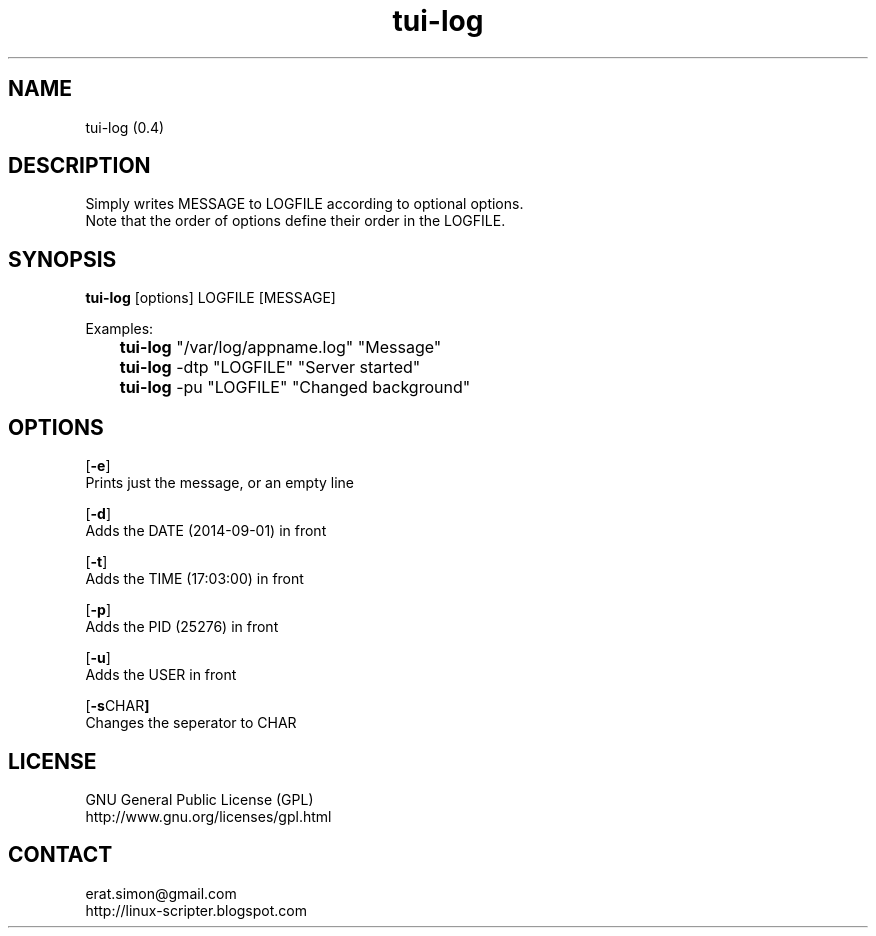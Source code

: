 .TH "tui-log" 1 "Simon A. Erat (sea)" "TUI 0.6.0"

.SH NAME
tui-log (0.4)

.SH DESCRIPTION
.PP
Simply writes MESSAGE to LOGFILE according to optional options.
.br
Note that the order of options define their order in the LOGFILE.
.br

.SH SYNOPSIS
\fBtui-log\fP [options] LOGFILE [MESSAGE]
.br

Examples:
.br
 	\fBtui-log\fP "/var/log/appname.log" "Message"
.br
	\fBtui-log\fP -dtp "LOGFILE" "Server started"
.br
	\fBtui-log\fP -pu "LOGFILE" "Changed background"
.br

.SH OPTIONS
.OP "-e"
.br
Prints just the message, or an empty line

.OP "-d"
.br
Adds the DATE (2014-09-01) in front

.OP "-t"
.br
Adds the TIME (17:03:00) in front

.OP "-p"
.br
Adds the PID  (25276) in front

.OP "-u"
.br
Adds the USER in front

.OP "-s CHAR"
.br
Changes the seperator to CHAR

.SH LICENSE
GNU General Public License (GPL)
.br
http://www.gnu.org/licenses/gpl.html

.SH CONTACT
erat.simon@gmail.com
.br
http://linux-scripter.blogspot.com
